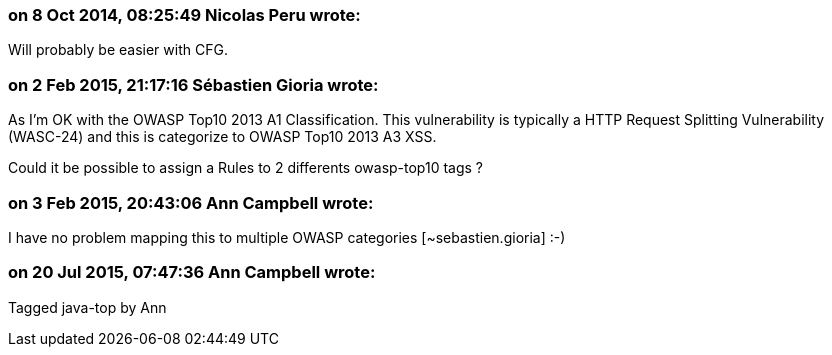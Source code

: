 === on 8 Oct 2014, 08:25:49 Nicolas Peru wrote:
Will probably be easier with CFG. 

=== on 2 Feb 2015, 21:17:16 Sébastien Gioria wrote:
As I'm OK with the OWASP Top10 2013 A1 Classification. This vulnerability is typically a HTTP Request Splitting Vulnerability (WASC-24) and this is categorize to OWASP Top10 2013 A3 XSS. 


Could it be possible to assign a Rules to 2 differents owasp-top10 tags ?

=== on 3 Feb 2015, 20:43:06 Ann Campbell wrote:
I have no problem mapping this to multiple OWASP categories [~sebastien.gioria] :-)

=== on 20 Jul 2015, 07:47:36 Ann Campbell wrote:
Tagged java-top by Ann

